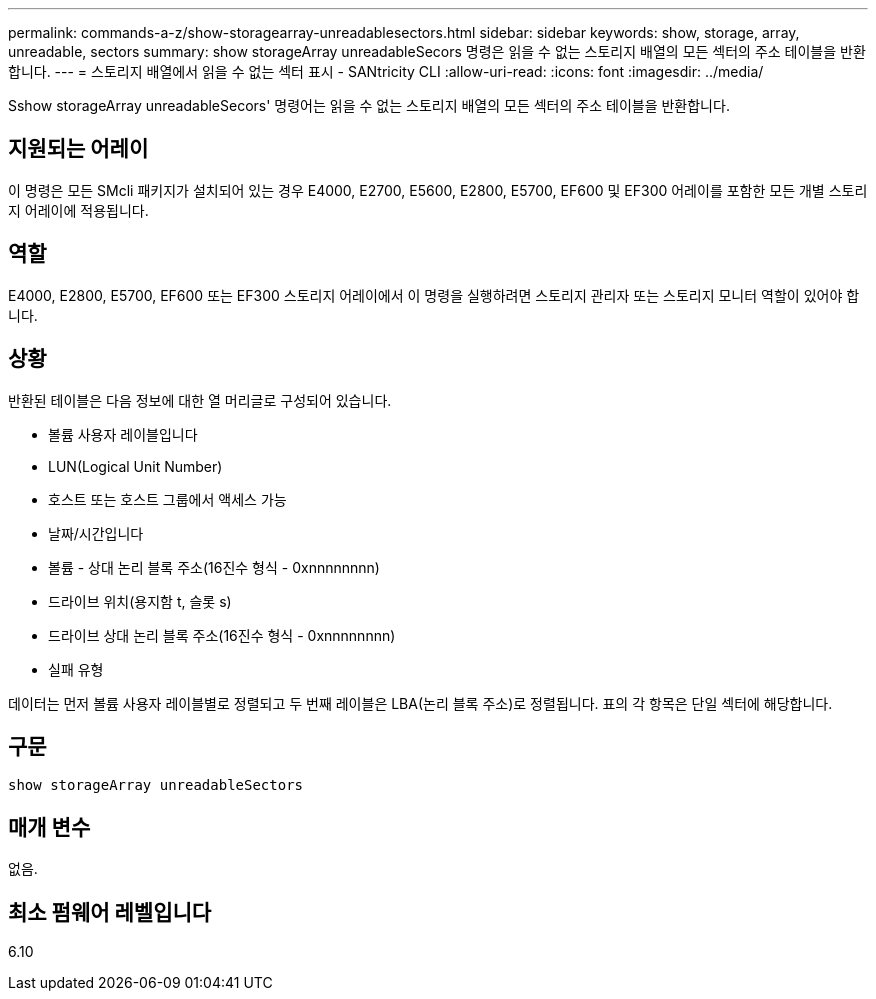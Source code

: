 ---
permalink: commands-a-z/show-storagearray-unreadablesectors.html 
sidebar: sidebar 
keywords: show, storage, array, unreadable, sectors 
summary: show storageArray unreadableSecors 명령은 읽을 수 없는 스토리지 배열의 모든 섹터의 주소 테이블을 반환합니다. 
---
= 스토리지 배열에서 읽을 수 없는 섹터 표시 - SANtricity CLI
:allow-uri-read: 
:icons: font
:imagesdir: ../media/


[role="lead"]
Sshow storageArray unreadableSecors' 명령어는 읽을 수 없는 스토리지 배열의 모든 섹터의 주소 테이블을 반환합니다.



== 지원되는 어레이

이 명령은 모든 SMcli 패키지가 설치되어 있는 경우 E4000, E2700, E5600, E2800, E5700, EF600 및 EF300 어레이를 포함한 모든 개별 스토리지 어레이에 적용됩니다.



== 역할

E4000, E2800, E5700, EF600 또는 EF300 스토리지 어레이에서 이 명령을 실행하려면 스토리지 관리자 또는 스토리지 모니터 역할이 있어야 합니다.



== 상황

반환된 테이블은 다음 정보에 대한 열 머리글로 구성되어 있습니다.

* 볼륨 사용자 레이블입니다
* LUN(Logical Unit Number)
* 호스트 또는 호스트 그룹에서 액세스 가능
* 날짜/시간입니다
* 볼륨 - 상대 논리 블록 주소(16진수 형식 - 0xnnnnnnnn)
* 드라이브 위치(용지함 t, 슬롯 s)
* 드라이브 상대 논리 블록 주소(16진수 형식 - 0xnnnnnnnn)
* 실패 유형


데이터는 먼저 볼륨 사용자 레이블별로 정렬되고 두 번째 레이블은 LBA(논리 블록 주소)로 정렬됩니다. 표의 각 항목은 단일 섹터에 해당합니다.



== 구문

[source, cli]
----
show storageArray unreadableSectors
----


== 매개 변수

없음.



== 최소 펌웨어 레벨입니다

6.10

